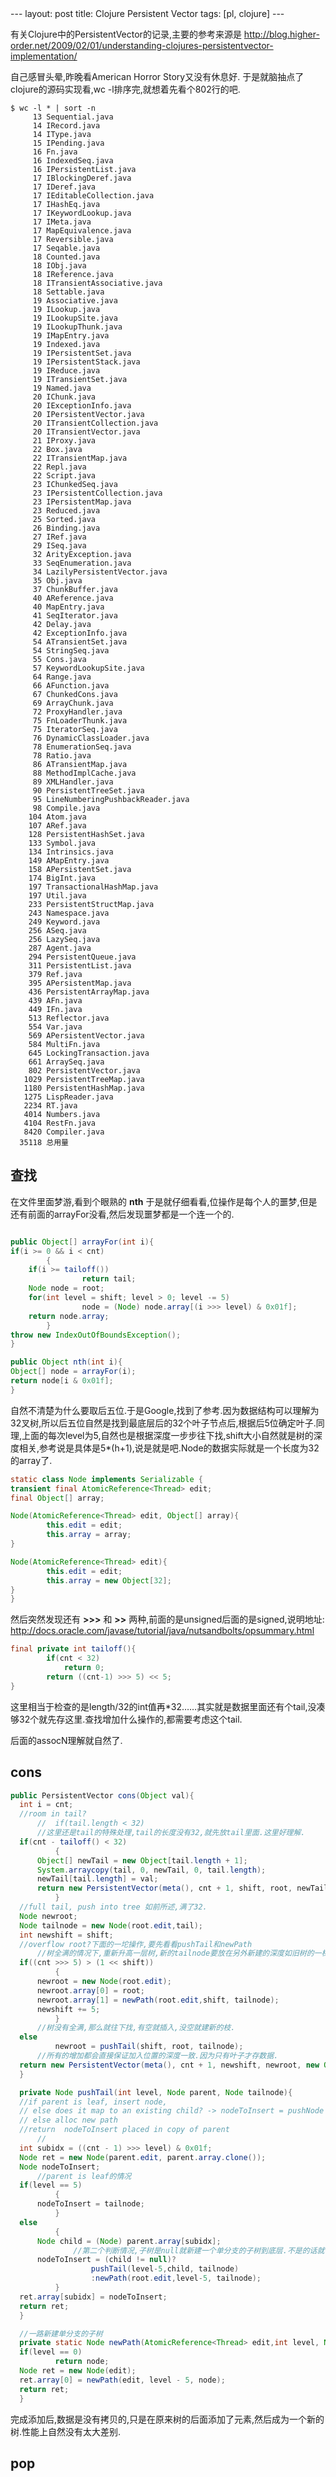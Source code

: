 #+BEGIN_HTML
---
layout: post
title: Clojure Persistent Vector
tags: [pl, clojure]
---
#+END_HTML

有关Clojure中的PersistentVector的记录,主要的参考来源是
http://blog.higher-order.net/2009/02/01/understanding-clojures-persistentvector-implementation/

自己感冒头晕,昨晚看American Horror Story又没有休息好. 于是就脑抽点了clojure的源码实现看,wc -l排序完,就想着先看个802行的吧.
#+BEGIN_SRC shell
$ wc -l * | sort -n
     13 Sequential.java
     14 IRecord.java
     14 IType.java
     15 IPending.java
     16 Fn.java
     16 IndexedSeq.java
     16 IPersistentList.java
     17 IBlockingDeref.java
     17 IDeref.java
     17 IEditableCollection.java
     17 IHashEq.java
     17 IKeywordLookup.java
     17 IMeta.java
     17 MapEquivalence.java
     17 Reversible.java
     17 Seqable.java
     18 Counted.java
     18 IObj.java
     18 IReference.java
     18 ITransientAssociative.java
     18 Settable.java
     19 Associative.java
     19 ILookup.java
     19 ILookupSite.java
     19 ILookupThunk.java
     19 IMapEntry.java
     19 Indexed.java
     19 IPersistentSet.java
     19 IPersistentStack.java
     19 IReduce.java
     19 ITransientSet.java
     19 Named.java
     20 IChunk.java
     20 IExceptionInfo.java
     20 IPersistentVector.java
     20 ITransientCollection.java
     20 ITransientVector.java
     21 IProxy.java
     22 Box.java
     22 ITransientMap.java
     22 Repl.java
     22 Script.java
     23 IChunkedSeq.java
     23 IPersistentCollection.java
     23 IPersistentMap.java
     23 Reduced.java
     25 Sorted.java
     26 Binding.java
     27 IRef.java
     29 ISeq.java
     32 ArityException.java
     33 SeqEnumeration.java
     34 LazilyPersistentVector.java
     35 Obj.java
     37 ChunkBuffer.java
     40 AReference.java
     40 MapEntry.java
     41 SeqIterator.java
     42 Delay.java
     42 ExceptionInfo.java
     54 ATransientSet.java
     54 StringSeq.java
     55 Cons.java
     57 KeywordLookupSite.java
     64 Range.java
     66 AFunction.java
     67 ChunkedCons.java
     69 ArrayChunk.java
     72 ProxyHandler.java
     75 FnLoaderThunk.java
     75 IteratorSeq.java
     76 DynamicClassLoader.java
     78 EnumerationSeq.java
     78 Ratio.java
     86 ATransientMap.java
     88 MethodImplCache.java
     89 XMLHandler.java
     90 PersistentTreeSet.java
     95 LineNumberingPushbackReader.java
     98 Compile.java
    104 Atom.java
    107 ARef.java
    128 PersistentHashSet.java
    133 Symbol.java
    134 Intrinsics.java
    149 AMapEntry.java
    158 APersistentSet.java
    174 BigInt.java
    197 TransactionalHashMap.java
    197 Util.java
    233 PersistentStructMap.java
    243 Namespace.java
    249 Keyword.java
    256 ASeq.java
    256 LazySeq.java
    287 Agent.java
    294 PersistentQueue.java
    311 PersistentList.java
    379 Ref.java
    395 APersistentMap.java
    436 PersistentArrayMap.java
    439 AFn.java
    449 IFn.java
    513 Reflector.java
    554 Var.java
    569 APersistentVector.java
    584 MultiFn.java
    645 LockingTransaction.java
    661 ArraySeq.java
    802 PersistentVector.java
   1029 PersistentTreeMap.java
   1180 PersistentHashMap.java
   1275 LispReader.java
   2234 RT.java
   4014 Numbers.java
   4104 RestFn.java
   8420 Compiler.java
  35118 总用量
#+END_SRC

** 查找
在文件里面梦游,看到个眼熟的 *nth* 于是就仔细看看,位操作是每个人的噩梦,但是还有前面的arrayFor没看,然后发现噩梦都是一个连一个的.
#+BEGIN_SRC java

    public Object[] arrayFor(int i){
	if(i >= 0 && i < cnt)
            {
		if(i >= tailoff())
                    return tail;
		Node node = root;
		for(int level = shift; level > 0; level -= 5)
                    node = (Node) node.array[(i >>> level) & 0x01f];
		return node.array;
            }
	throw new IndexOutOfBoundsException();
    }

    public Object nth(int i){
	Object[] node = arrayFor(i);
	return node[i & 0x01f];
    }
#+END_SRC
自然不清楚为什么要取后五位.于是Google,找到了参考.因为数据结构可以理解为32叉树,所以后五位自然是找到最底层后的32个叶子节点后,根据后5位确定叶子.同理,上面的每次level为5,自然也是根据深度一步步往下找,shift大小自然就是树的深度相关,参考说是具体是5*(h+1),说是就是吧.Node的数据实际就是一个长度为32的array了.
#+BEGIN_SRC java
    static class Node implements Serializable {
	transient final AtomicReference<Thread> edit;
	final Object[] array;

	Node(AtomicReference<Thread> edit, Object[] array){
            this.edit = edit;
            this.array = array;
	}

	Node(AtomicReference<Thread> edit){
            this.edit = edit;
            this.array = new Object[32];
	}
    }
#+END_SRC
然后突然发现还有 *>>>* 和 *>>* 两种,前面的是unsigned后面的是signed,说明地址:
http://docs.oracle.com/javase/tutorial/java/nutsandbolts/opsummary.html

#+BEGIN_SRC java
	final private int tailoff(){
            if(cnt < 32)
                return 0;
            return ((cnt-1) >>> 5) << 5;
	}
#+END_SRC
这里相当于检查的是length/32的int值再*32......其实就是数据里面还有个tail,没凑够32个就先存这里.查找增加什么操作的,都需要考虑这个tail.

后面的assocN理解就自然了.

** cons
#+BEGIN_SRC java
  public PersistentVector cons(Object val){
	int i = cnt;
	//room in tail?
        //	if(tail.length < 32)
        //这里还是tail的特殊处理,tail的长度没有32,就先放tail里面.这里好理解.
	if(cnt - tailoff() < 32)
            {
		Object[] newTail = new Object[tail.length + 1];
		System.arraycopy(tail, 0, newTail, 0, tail.length);
		newTail[tail.length] = val;
		return new PersistentVector(meta(), cnt + 1, shift, root, newTail);
            }
	//full tail, push into tree 如前所述,满了32.
	Node newroot;
	Node tailnode = new Node(root.edit,tail);
	int newshift = shift;
	//overflow root?下面的一坨操作,要先看看pushTail和newPath
        //树全满的情况下,重新升高一层树,新的tailnode要放在另外新建的深度如旧树的一棵树上
	if((cnt >>> 5) > (1 << shift))
            {
		newroot = new Node(root.edit);
		newroot.array[0] = root;
		newroot.array[1] = newPath(root.edit,shift, tailnode);
		newshift += 5;
            }
        //树没有全满,那么就往下找,有空就插入,没空就建新的枝.
	else
            newroot = pushTail(shift, root, tailnode);
        //所有的增加都会直接保证加入位置的深度一致.因为只有叶子才存数据.
	return new PersistentVector(meta(), cnt + 1, newshift, newroot, new Object[]{val});
    }

    private Node pushTail(int level, Node parent, Node tailnode){
	//if parent is leaf, insert node,
	// else does it map to an existing child? -> nodeToInsert = pushNode one more level
	// else alloc new path
	//return  nodeToInsert placed in copy of parent
        //
	int subidx = ((cnt - 1) >>> level) & 0x01f;
	Node ret = new Node(parent.edit, parent.array.clone());
	Node nodeToInsert;
        //parent is leaf的情况
	if(level == 5)
            {
		nodeToInsert = tailnode;
            }
	else
            {
		Node child = (Node) parent.array[subidx];
                //第二个判断情况,子树是null就新建一个单分支的子树到底层.不是的话就一直找到底层,然后加入.
		nodeToInsert = (child != null)?
                    pushTail(level-5,child, tailnode)
                    :newPath(root.edit,level-5, tailnode);
            }
	ret.array[subidx] = nodeToInsert;
	return ret;
    }

    //一路新建单分支的子树
    private static Node newPath(AtomicReference<Thread> edit,int level, Node node){
	if(level == 0)
            return node;
	Node ret = new Node(edit);
	ret.array[0] = newPath(edit, level - 5, node);
	return ret;
    }
#+END_SRC

   完成添加后,数据是没有拷贝的,只是在原来树的后面添加了元素,然后成为一个新的树.性能上自然没有太大差别.
** pop
#+BEGIN_SRC java
    public PersistentVector pop(){
	if(cnt == 0)
            throw new IllegalStateException("Can't pop empty vector");
	if(cnt == 1)
            return EMPTY.withMeta(meta());
	//if(tail.length > 1)
        //以直接在tail里面pop的,很容易.
	if(cnt-tailoff() > 1)
            {
		Object[] newTail = new Object[tail.length - 1];
		System.arraycopy(tail, 0, newTail, 0, newTail.length);
		return new PersistentVector(meta(), cnt - 1, shift, root, newTail);
            }
        //不能的情况下,就从树里pop出来一个,当然,同时就需要把剩下的31个不完整的抽出来当做newtail.
        //为什么要以cnt-2开始,因为前面的判断是tail.length > 1,tail里面有可能还有一个孤零零的元素.
	Object[] newtail = arrayFor(cnt - 2);

        //以下的代码就是从树中删除newtail的过程了.

        //新树的root也有可能需要做变更.
	Node newroot = popTail(shift, root);
	int newshift = shift;
        //这里如果一路都是单枝,结果是一路都删除路径到root,应该其实就是长度为32/33的情况.
	if(newroot == null)
            {
		newroot = EMPTY_NODE;
            }
        //层次大于1,但是root的第二子树已经是空的话,就需要降低层次了.
	if(shift > 5 && newroot.array[1] == null)
            {
		newroot = (Node) newroot.array[0];
		newshift -= 5;
            }
	return new PersistentVector(meta(), cnt - 1, newshift, newroot, newtail);
    }

    //
    private Node popTail(int level, Node node){
        //倒数第二个位置的元素在最底层的index
	int subidx = ((cnt-2) >>> level) & 0x01f;
        //一直往底层走
	if(level > 5)
            {
                //去下层, level-5, 以subidx所在的array开始.
		Node newchild = popTail(level - 5, (Node) node.array[subidx]);
                //上层依然是单枝,需要继续删除路径的情况
		if(newchild == null && subidx == 0)
                    return null;
		else
                    {
			Node ret = new Node(root.edit, node.array.clone());
			ret.array[subidx] = newchild;
			return ret;
                    }
            }
        //到达底层,位置却是0,这里到达的不是包含叶子的底层,而是最后一个树枝层.
        //到达底树枝层,正好是一个单枝,因为下一步叶子层的index是0,如果要提出来当tail,这个单枝就需要删除了.而且要一路删除到上层不再是单枝路径为止.
	else if(subidx == 0)
            return null;
        //到达底树枝层
	else
            {
		Node ret = new Node(root.edit, node.array.clone());
                //显然,直接将要pop出来的tail删掉了.
		ret.array[subidx] = null;
		return ret;
            }
    }
#+END_SRC
   这里pop影响的范围都会重新clone.都是新的,原来的数据则还是保持.基本可以简单的认为是写时复制了.

   还有个APersistentVector的抽象类,不管了.

